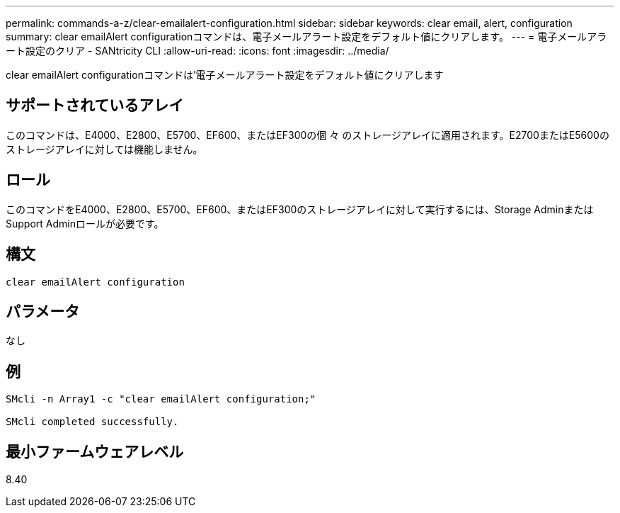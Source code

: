 ---
permalink: commands-a-z/clear-emailalert-configuration.html 
sidebar: sidebar 
keywords: clear email, alert, configuration 
summary: clear emailAlert configurationコマンドは、電子メールアラート設定をデフォルト値にクリアします。 
---
= 電子メールアラート設定のクリア - SANtricity CLI
:allow-uri-read: 
:icons: font
:imagesdir: ../media/


[role="lead"]
clear emailAlert configurationコマンドは'電子メールアラート設定をデフォルト値にクリアします



== サポートされているアレイ

このコマンドは、E4000、E2800、E5700、EF600、またはEF300の個 々 のストレージアレイに適用されます。E2700またはE5600のストレージアレイに対しては機能しません。



== ロール

このコマンドをE4000、E2800、E5700、EF600、またはEF300のストレージアレイに対して実行するには、Storage AdminまたはSupport Adminロールが必要です。



== 構文

[source, cli]
----
clear emailAlert configuration
----


== パラメータ

なし



== 例

[listing]
----

SMcli -n Array1 -c "clear emailAlert configuration;"

SMcli completed successfully.
----


== 最小ファームウェアレベル

8.40
